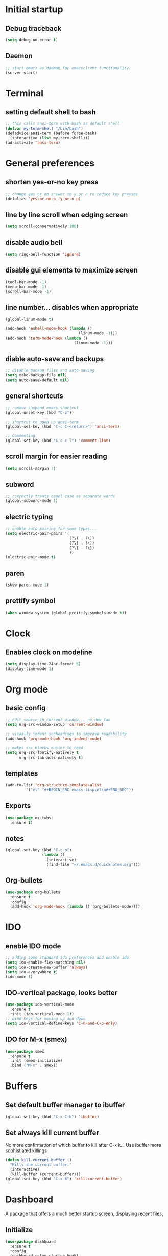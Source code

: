 * Initial startup
** Debug traceback
#+BEGIN_SRC emacs-lisp
  (setq debug-on-error t)
#+END_SRC
** Daemon
#+BEGIN_SRC emacs-lisp
  ;; start emacs as daemon for emacsclient functionality.
  (server-start)
#+END_SRC
* Terminal
** setting default shell to bash
#+BEGIN_SRC emacs-lisp
  ;; this calls ansi-term with bash as default shell
  (defvar my-term-shell "/bin/bash")
  (defadvice ansi-term (before force-bash)
    (interactive (list my-term-shell)))
  (ad-activate 'ansi-term)
#+END_SRC

* General preferences
** shorten yes-or-no key press
#+BEGIN_SRC emacs-lisp
  ;; change yes or no answer to y or n to reduce key presses
  (defalias 'yes-or-no-p 'y-or-n-p)
#+END_SRC

** line by line scroll when edging screen
#+BEGIN_SRC emacs-lisp
  (setq scroll-conservatively 100)
#+END_SRC

** disable audio bell
#+BEGIN_SRC emacs-lisp
  (setq ring-bell-function 'ignore)
#+END_SRC

** disable gui elements to maximize screen
#+BEGIN_SRC emacs-lisp
  (tool-bar-mode -1)
  (menu-bar-mode -1)
  (scroll-bar-mode -1)
#+END_SRC

** line number... disables when appropriate
#+BEGIN_SRC emacs-lisp
  (global-linum-mode t)

  (add-hook 'eshell-mode-hook (lambda ()
                                  (linum-mode -1)))
  (add-hook 'term-mode-hook (lambda ()
                                (linum-mode -1)))
#+END_SRC

** diable auto-save and backups
#+BEGIN_SRC emacs-lisp
  ;; disable backup files and auto-saving
  (setq make-backup-file nil)
  (setq auto-save-default nil)
#+END_SRC

** general shortcuts
#+BEGIN_SRC emacs-lisp
  ;; remove suspend emacs shortcut
  (global-unset-key (kbd "C-z"))

  ;; shortcut to open up ansi-term
  (global-set-key (kbd "C-c C-<return>") 'ansi-term)

  ;; Commenting
  (global-set-key (kbd "C-c c l") 'comment-line)
#+END_SRC

** scroll margin for easier reading
#+BEGIN_SRC emacs-lisp
  (setq scroll-margin 7)
#+END_SRC

** subword
#+BEGIN_SRC emacs-lisp
  ;; correctly treats camel case as separate words
  (global-subword-mode 1)
#+END_SRC
** electric typing
#+BEGIN_SRC emacs-lisp
  ;; enable auto pairing for some types...
  (setq electric-pair-pairs '(
                              (?\( . ?\))
                              (?\[ . ?\])
                              (?\{ . ?\})
                              ))
  (electric-pair-mode t)
#+END_SRC
** paren
#+BEGIN_SRC emacs-lisp
  (show-paren-mode 1)
#+END_SRC
** prettify symbol
#+BEGIN_SRC emacs-lisp
  (when window-system (global-prettify-symbols-mode t))
#+END_SRC
* Clock
** Enables clock on modeline
#+BEGIN_SRC emacs-lisp
  (setq display-time-24hr-format 5)
  (display-time-mode 1)
#+END_SRC
* Org mode
** basic config
#+BEGIN_SRC emacs-lisp
  ;; edit source in current window... no new tab
  (setq org-src-window-setup 'current-window)

  ;; visually indent subheadings to improve readability
  (add-hook 'org-mode-hook 'org-indent-mode)

  ;; makes src blocks easier to read
  (setq org-src-fontify-natively t
        org-src-tab-acts-natively t)

#+END_SRC
** templates
#+BEGIN_SRC emacs-lisp
  (add-to-list 'org-structure-template-alist
	       '("el" "#+BEGIN_SRC emacs-lisp\n?\n#+END_SRC"))
#+END_SRC
** Exports
#+BEGIN_SRC emacs-lisp
  (use-package ox-twbs
    :ensure t)
#+END_SRC
** notes
#+BEGIN_SRC emacs-lisp
  (global-set-key (kbd "C-c o")
                  (lambda ()
                    (interactive)
                    (find-file "~/.emacs.d/quicknotes.org")))
#+END_SRC
** Org-bullets
#+BEGIN_SRC emacs-lisp
  (use-package org-bullets
    :ensure t
    :config
    (add-hook 'org-mode-hook (lambda () (org-bullets-mode))))

#+END_SRC
* IDO
** enable IDO mode
#+BEGIN_SRC emacs-lisp
  ;; adding some standard ido preferences and enable ido
  (setq ido-enable-flex-matching nil)
  (setq ido-create-new-buffer 'always)
  (setq ido-everywhere t)
  (ido-mode 1)
#+END_SRC
** IDO-vertical package, looks better
#+BEGIN_SRC emacs-lisp
  (use-package ido-vertical-mode
    :ensure t
    :init (ido-vertical-mode 1))
  ;; bind keys for moving up and down
  (setq ido-vertical-define-keys 'C-n-and-C-p-only)
#+END_SRC
** IDO for M-x (smex)
#+BEGIN_SRC emacs-lisp
  (use-package smex
    :ensure t
    :init (smex-initialize)
    :bind ("M-x" . smex))
#+END_SRC
* Buffers
** Set default buffer manager to ibuffer
#+BEGIN_SRC emacs-lisp
  (global-set-key (kbd "C-x C-b") 'ibuffer)
#+END_SRC
** Set always kill current buffer
No more confirmation of which buffer to kill after C-x k... Use ibuffer more sophistiated killings
#+BEGIN_SRC emacs-lisp
  (defun kill-current-buffer ()
    "Kills the current buffer."
    (interactive)
    (kill-buffer (current-buffer)))
  (global-set-key (kbd "C-x k") 'kill-current-buffer)
#+END_SRC
* Dashboard
A package that offers a much better startup screen, displaying recent files.
** Initialize
#+BEGIN_SRC emacs-lisp
  (use-package dashboard
    :ensure t
    :config
    (dashboard-setup-startup-hook)
    (setq dashboard-items '((recents . 10)))
    ;; This specifically uses the fortune command to generate a welcome screen message.
    (setq dashboard-banner-logo-title (shell-command-to-string "fortune -s -n 100 2> /dev/null | tr '\n' ' ' | awk '{$1=$1;print}'")))
#+END_SRC
* Avy
A package that allows you to go to any character on screen.
** Initialize
#+BEGIN_SRC emacs-lisp
  (use-package avy
    :ensure t
    :bind ("M-s" . avy-goto-char))
#+END_SRC
* Config edit and reload
Some custom shortcuts to edit and reload main config file.
** find config file and edit
#+BEGIN_SRC emacs-lisp
  (defun config-visit ()
    (interactive)
    (find-file "~/.emacs.d/config.org"))
  (global-set-key (kbd "C-c e") 'config-visit)
#+END_SRC
** reload config file
#+BEGIN_SRC emacs-lisp
  (defun config-reload ()
    (interactive)
    (org-babel-load-file (expand-file-name "~/.emacs.d/config.org")))
  (global-set-key (kbd "C-c r") 'config-reload)
#+END_SRC
* Rainbow
A package that changes the background colour to the corresponding hex code that is under it. 
** Initialize
#+BEGIN_SRC emacs-lisp
  (use-package rainbow-mode
    :ensure t
    :init (add-hook 'prog-mode-hook 'rainbow-mode))

#+END_SRC
* Rainbow Delimiters
A package that colours parenthesis with matching depth. Very useful for lisp!
#+BEGIN_SRC emacs-lisp
  (use-package rainbow-delimiters
    :ensure t
    :init
    (add-hook 'prog-mode-hook #'rainbow-delimiters-mode))
#+END_SRC
* Window management
Some custom tweaks to enhance the experience with window manipulation.
** Override window splitting functions... move cursor correspondingly when opening splits
#+BEGIN_SRC emacs-lisp
  ;; split window horizontally and let cursor position
  (defun split-and-follow-horizontally ()
    (interactive)
    (split-window-below)
    (balance-windows)
    (other-window 1))
  (global-set-key (kbd "C-x 2") 'split-and-follow-horizontally)

  ;; split window vertically and toggle cursor position
  (defun split-and-follow-vertically ()
    (interactive)
    (split-window-right)
    (balance-windows)
    (other-window 1))
  (global-set-key (kbd "C-x 3") 'split-and-follow-vertically)
#+END_SRC
** Functions to move between Window 
#+BEGIN_SRC emacs-lisp
  (global-set-key (kbd "C-c h") 'windmove-left)
  (global-set-key (kbd "C-c l") 'windmove-right)
  (global-set-key (kbd "C-c k") 'windmove-up)
  (global-set-key (kbd "C-c j") 'windmove-down)
#+END_SRC
* Editing
Some custom tweaks to enhance editing.
** A function for killing the current word!
#+BEGIN_SRC emacs-lisp
  (defun kill-whole-word ()
    (interactive)
    (backward-word)
    (kill-word 1))
  (global-set-key (kbd "C-c w k") 'kill-whole-word)
#+END_SRC
** Line transpose
#+BEGIN_SRC emacs-lisp
  (defun move-text-internal (arg)
     (cond
      ((and mark-active transient-mark-mode)
       (if (> (point) (mark))
              (exchange-point-and-mark))
       (let ((column (current-column))
                (text (delete-and-extract-region (point) (mark))))
         (forward-line arg)
         (move-to-column column t)
         (set-mark (point))
         (insert text)
         (exchange-point-and-mark)
         (setq deactivate-mark nil)))
      (t
       (beginning-of-line)
       (when (or (> arg 0) (not (bobp)))
         (forward-line)
         (when (or (< arg 0) (not (eobp)))
              (transpose-lines arg))
         (forward-line -1)))))

  (defun move-text-down (arg)
     "Move region (transient-mark-mode active) or current line
    arg lines down."
     (interactive "*p")
     (move-text-internal arg))

  (defun move-text-up (arg)
     "Move region (transient-mark-mode active) or current line
    arg lines up."
     (interactive "*p")
     (move-text-internal (- arg)))

  (global-set-key [\M-\S-up] 'move-text-up)
  (global-set-key [\M-\S-down] 'move-text-down)
#+END_SRC
* Company mode
A package for auto-completion, note that this still requires manually adding back-ends.
** Initialize
#+BEGIN_SRC emacs-lisp
  ;; install company mode
  (use-package company
    :ensure t
    :bind (("C-c /" . company-complete))
    :config
    (setq company-idle-delay 0)
    (setq company-minimum-prefix-length 3)
    :init
    (add-hook 'after-init-hook 'global-company-mode))


  ;; tooltips
  (use-package company-quickhelp
    :ensure t
    :config
    (setq company-quickhelp-delay 1))

  (require 'company-quickhelp)
  (company-quickhelp-mode)


  ;; python backend
  (use-package company-jedi
    :ensure t
    :config
      (require 'company)
      (add-to-list 'company-backends 'company-jedi))

  (defun python-mode-company-init ()
    (setq-local company-backends '((company-jedi
                                    company-etags
                                    company-dabbrev-code))))
  (use-package company-jedi
    :ensure t
    :config
      (require 'company)
      (add-hook 'python-mode-hook 'python-mode-company-init))


  ;; bash backend
  (defun shell-mode-company-init ()
    (setq-local company-backends '((company-shell
                                    company-shell-env
                                    company-etags
                                    company-dabbrev-code))))

  (use-package company-shell
    :ensure t
    :config
      (require 'company)
      (add-hook 'sh-mode-hook 'shell-mode-company-init))
#+END_SRC
* Spaceline
A package that enhance the readability of the modeline.
** Initialize
#+BEGIN_SRC emacs-lisp
  (use-package spaceline
    :ensure
    :config
    (require 'spaceline-config)
    (setq powerline-default-separator (quote arrow))
    (spaceline-emacs-theme))
#+END_SRC
* Dmenu
A package that allows you to run any application easily in emacs.
** Initialize
#+BEGIN_SRC emacs-lisp
  (use-package dmenu
    :ensure t
    :bind
    ("C-c d" . 'dmenu))
#+END_SRC
* Symon
A package that shows live resource usage.
** Initialize
#+BEGIN_SRC emacs-lisp
  (use-package symon
    :ensure t
    :bind
    ("C-c s" . 'symon-mode))
#+END_SRC
* Hlinum
A package that highlights the current line number. 
** Initialize
#+BEGIN_SRC emacs-lisp
  (use-package hlinum
    :ensure t
    :init (hlinum-activate))
#+END_SRC
* Popup kill ring
A package that adds a popup menu for kill ring selections
** Initialize
#+BEGIN_SRC emacs-lisp
  (use-package popup-kill-ring
    :ensure t
    :bind ("M-y" . popup-kill-ring))
#+END_SRC
* Swiper
** a better search
#+BEGIN_SRC emacs-lisp
  (use-package swiper
    :ensure t
    :bind ("C-s" . swiper))
#+END_SRC
* Multiple-cursors
Multi-cursor for fast replace (for emacs mode)
** Initialize
#+BEGIN_SRC emacs-lisp
  (use-package multiple-cursors
    :ensure t)
  (global-set-key (kbd "C-S-c C-S-c") 'mc/edit-lines)
  (global-set-key (kbd "C->") 'mc/mark-next-like-this)
  (global-set-key (kbd "C-<") 'mc/mark-previous-like-this)
  (global-set-key (kbd "C-c C-<") 'mc/mark-all-like-this)

#+END_SRC
* Evil-mc
Multi-cursors for evil mode
** Initialize
#+BEGIN_SRC emacs-lisp
  (use-package evil-mc
    :ensure t)
  (global-evil-mc-mode 1)
#+END_SRC
* Expand-region
A package that allows you to expand selection from current position.
** Initialize
#+BEGIN_SRC emacs-lisp
  (use-package expand-region
    :ensure t
    :bind ("C-q" . er/expand-region))
#+END_SRC
* Sudo edit
A package that allow you to edit remote files and local files that require additional sudo permission.
** Initialize
#+BEGIN_SRC emacs-lisp
  (use-package sudo-edit
    :ensure t
    :bind ("C-c p" . sudo-edit))
#+END_SRC
* Yasnippet
A package that allows you to add and use snippets.
** Initialize
#+BEGIN_SRC emacs-lisp
  (use-package yasnippet
    :ensure t
    :config
    (use-package yasnippet-snippets
      :ensure t)
    (yas-reload-all))
#+END_SRC
** Hooks
#+BEGIN_SRC emacs-lisp

  ;; manually add required hooks... avoid global-mode
  (add-hook 'python-mode-hook 'yas-minor-mode)
  (add-hook 'sh-mode-hook 'yas-minor-mode)
#+END_SRC

* Flycheck
A package that enables syntax checking for programming
** Initialize
#+BEGIN_SRC emacs-lisp
  (use-package flycheck
    :ensure t)
#+END_SRC
** Hooks
#+BEGIN_SRC emacs-lisp
  (add-hook 'python-mode-hook 'flycheck-mode)
  (add-hook 'sh-mode-hook 'flycheck-mode)
#+END_SRC
* ZZZ
An upgraded zap-to-char package that allows you to delete to a selected character.
** Initialize
#+BEGIN_SRC emacs-lisp
  (use-package zzz-to-char
    :ensure t
    :bind ("M-z" . zzz-up-to-char))
#+END_SRC
* Magit
A package that integrates git with more intuitive controls
** Initialize
#+BEGIN_SRC emacs-lisp
  (use-package magit
    :ensure t)
#+END_SRC
* Projectile
** Initialize
#+BEGIN_SRC emacs-lisp
    (use-package projectile
      :ensure t
      :init
      (projectile-mode 1))
#+END_SRC
* Neotree
** Initialize
#+BEGIN_SRC emacs-lisp
  (use-package neotree
    :ensure t
    :bind ([f8] . neotree-toggle))
#+END_SRC
* Buffer-move
A package that allows you to move windows around
** Initialize
#+BEGIN_SRC emacs-lisp
  (use-package buffer-move
    :ensure t
    :bind
    ("C-c b h" . buf-move-left)
    ("C-c b l" . buf-move-right)
    ("C-c b k" . buf-move-up)
    ("C-c b j" . buf-move-down)
    )
#+END_SRC
* Undo Tree
A package that gives you a visual history of undos
** Initialize
#+BEGIN_SRC emacs-lisp
  (use-package undo-tree
    :ensure t
    :init (global-undo-tree-mode))
#+END_SRC
* Linum-relative
Relative line mode!
** Initialize
#+BEGIN_SRC emacs-lisp
  (use-package linum-relative
    :ensure t
    :init
    (setq linum-relative-current-symbol "")
    )
  (linum-relative-mode)
#+END_SRC
* Git gutter
A live visual on git changes
** Initialize
#+BEGIN_SRC emacs-lisp
  (use-package git-gutter
    :ensure t)
  (global-git-gutter-mode +1)
#+END_SRC
* Beacon
A package that makes it easier to keep track of the mark/cursor
** Initialize
#+BEGIN_SRC emacs-lisp
  (use-package beacon
    :ensure t
    :init
    (beacon-mode 1))
#+END_SRC
* Evil mode
An extensive vi layer for better editing experience.
** Initialize
#+BEGIN_SRC emacs-lisp
  (use-package evil
    :ensure t
    :bind ("C-c b t" . evil-switch-to-windows-last-buffer)
    :init
    (setq evil-normal-state-cursor '("orchid")
          evil-emacs-state-cursor '("light blue")
          evil-insert-state-cursor '("SpringGreen" bar)
          evil-replace-state-cursor '("chocolate1" hbar)
          evil-visual-state-cursor '("gray")))
  (require 'evil)
  (evil-mode 1)
  ;; remap C-u for vim-like functionality.
  (define-key evil-normal-state-map (kbd "C-u") 'evil-scroll-up)
  (define-key evil-visual-state-map (kbd "C-u") 'evil-scroll-up)
  (define-key evil-insert-state-map (kbd "C-u")
    (lambda ()
      (interactive)
      (evil-delete (point-at-bol) (point))))
#+END_SRC
* Diminish
Hide some of the minor modes taking up space on the modeline
** Initialize
#+BEGIN_SRC emacs-lisp
  (use-package diminish
    :ensure
    :init
    (diminish 'beacon-mode)
    (diminish 'rainbow-mode)
    (diminish 'which-key-mode)
    (diminish 'undo-tree-mode)
    (diminish 'git-gutter-mode)
    (diminish 'subword-mode))
#+END_SRC
* Eyebrowse
Workspace setup
** initialize
#+BEGIN_SRC emacs-lisp
  (use-package eyebrowse
    :ensure t
    :config (progn
              (define-key eyebrowse-mode-map (kbd "C-1") 'eyebrowse-switch-to-window-config-1)
              (define-key eyebrowse-mode-map (kbd "C-2") 'eyebrowse-switch-to-window-config-2)
              (define-key eyebrowse-mode-map (kbd "C-3") 'eyebrowse-switch-to-window-config-3)
              (define-key eyebrowse-mode-map (kbd "C-4") 'eyebrowse-switch-to-window-config-4)
              (define-key eyebrowse-mode-map (kbd "C-5") 'eyebrowse-switch-to-window-config-5)
              ))
  (require 'eyebrowse)
  (eyebrowse-mode t)
#+END_SRC
* Flymd
A package for markdown live preview
** Initialize
#+BEGIN_SRC emacs-lisp
  (use-package flymd
    :ensure t)
#+END_SRC
* Quick run
A package that allows you to quickly execute files of many languages.
** Initialize
#+BEGIN_SRC emacs-lisp
  (use-package quickrun
    :ensure t)
#+END_SRC
